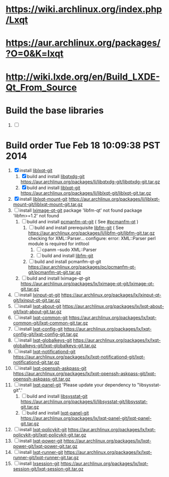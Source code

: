 * https://wiki.archlinux.org/index.php/Lxqt
* https://aur.archlinux.org/packages/?O=0&K=lxqt
* http://wiki.lxde.org/en/Build_LXDE-Qt_From_Source
* Build the base libraries
  1. [ ] 
* Build order Tue Feb 18 10:09:38 PST 2014
  1. [X] install [[https://aur.archlinux.org/packages/liblxqt-git/][liblxqt-git]]
     1. [X] build and install [[https://aur.archlinux.org/packages/libqtxdg-git/][libqtxdg-git]]
        https://aur.archlinux.org/packages/li/libqtxdg-git/libqtxdg-git.tar.gz
     2. [X] build and install [[https://aur.archlinux.org/packages/liblxqt-git/][liblxqt-git]]
        https://aur.archlinux.org/packages/li/liblxqt-git/liblxqt-git.tar.gz
  2. [X] install [[https://aur.archlinux.org/packages/liblxqt-mount-git/][liblxqt-mount-git]]
     https://aur.archlinux.org/packages/li/liblxqt-mount-git/liblxqt-mount-git.tar.gz
  3. [ ] install [[https://aur.archlinux.org/packages/lximage-qt-git/][lximage-qt-git]]
     package 'libfm-qt' not found
     package 'libfm>=1.2' not found
     1. [ ] build and install [[https://aur.archlinux.org/packages/pcmanfm-qt-git/][pcmanfm-qt-git]] ( See [[http://wiki.lxde.org/en/Build_LXDE-Qt_From_Source#pcmanfm-qt][#pcmanfm-qt]] )
        1. [ ] build and install prerequisite [[https://aur.archlinux.org/packages/libfm-git/][libfm-git]] ( See 
           https://aur.archlinux.org/packages/li/libfm-git/libfm-git.tar.gz
           checking for XML::Parser... configure: error: XML::Parser perl module is required for intltool
           1. [ ] cpanm --sudo XML::Parser
           2. [ ] build and install [[https://aur.archlinux.org/packages/libfm-git/][libfm-git]]
        2. [ ] build and install pcmanfm-qt-git
           https://aur.archlinux.org/packages/pc/pcmanfm-qt-git/pcmanfm-qt-git.tar.gz
     2. [ ] build and install lximage-qt-git
        https://aur.archlinux.org/packages/lx/lximage-qt-git/lximage-qt-git.tar.gz
  4. [ ] install [[https://aur.archlinux.org/packages/lxinput-qt-git/][lxinput-qt-git]]
     https://aur.archlinux.org/packages/lx/lxinput-qt-git/lxinput-qt-git.tar.gz
  5. [ ] install [[https://aur.archlinux.org/packages/lxqt-about-git/][lxqt-about-git]]
     https://aur.archlinux.org/packages/lx/lxqt-about-git/lxqt-about-git.tar.gz
  6. [ ] install [[https://aur.archlinux.org/packages/lxqt-common-git/][lxqt-common-git]]
     https://aur.archlinux.org/packages/lx/lxqt-common-git/lxqt-common-git.tar.gz
  7. [ ] install [[https://aur.archlinux.org/packages/lxqt-config-git/][lxqt-config-git]]
     https://aur.archlinux.org/packages/lx/lxqt-config-git/lxqt-config-git.tar.gz
  8. [ ] install [[https://aur.archlinux.org/packages/lxqt-globalkeys-git/][lxqt-globalkeys-git]]
     https://aur.archlinux.org/packages/lx/lxqt-globalkeys-git/lxqt-globalkeys-git.tar.gz
  9. [ ] install [[https://aur.archlinux.org/packages/lxqt-notificationd-git/][lxqt-notificationd-git]]
     https://aur.archlinux.org/packages/lx/lxqt-notificationd-git/lxqt-notificationd-git.tar.gz
  10. [ ] install [[https://aur.archlinux.org/packages/lxqt-openssh-askpass-git/][lxqt-openssh-askpass-git]]
      https://aur.archlinux.org/packages/lx/lxqt-openssh-askpass-git/lxqt-openssh-askpass-git.tar.gz
  11. [ ] install [[https://aur.archlinux.org/packages/lxqt-panel-git/][lxqt-panel-git]]
      'Please update your dependency to "libsysstat-git".'
      1. [ ] build and install [[https://aur.archlinux.org/packages/libsysstat-git/][libsysstat-git]]
         https://aur.archlinux.org/packages/li/libsysstat-git/libsysstat-git.tar.gz
      2. [ ] build and install [[https://aur.archlinux.org/packages/lxqt-panel-git/][lxqt-panel-git]]
         https://aur.archlinux.org/packages/lx/lxqt-panel-git/lxqt-panel-git.tar.gz
  12. [ ] install [[https://aur.archlinux.org/packages/lxqt-policykit-git/][lxqt-policykit-git]]
      https://aur.archlinux.org/packages/lx/lxqt-policykit-git/lxqt-policykit-git.tar.gz
  13. [ ] install [[https://aur.archlinux.org/packages/lxqt-power-git/][lxqt-power-git]]
      https://aur.archlinux.org/packages/lx/lxqt-power-git/lxqt-power-git.tar.gz
  14. [ ] install [[https://aur.archlinux.org/packages/lxqt-runner-git/][lxqt-runner-git]]
      https://aur.archlinux.org/packages/lx/lxqt-runner-git/lxqt-runner-git.tar.gz
  15. [ ] install [[https://aur.archlinux.org/packages/lxqt-session-git/][lxsession-git]]
      https://aur.archlinux.org/packages/lx/lxqt-session-git/lxqt-session-git.tar.gz
      

